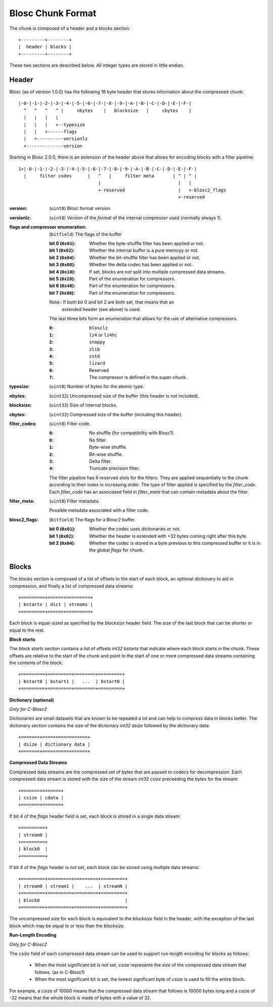 Blosc Chunk Format
==================

The chunk is composed of a header and a blocks section::

    +---------+--------+
    |  header | blocks |
    +---------+--------+

These two sections are described below. All integer types are stored in little endian.

Header
------

Blosc (as of version 1.0.0) has the following 16 byte header that stores
information about the compressed chunk::

    |-0-|-1-|-2-|-3-|-4-|-5-|-6-|-7-|-8-|-9-|-A-|-B-|-C-|-D-|-E-|-F-|
      ^   ^   ^   ^ |     nbytes    |   blocksize   |     cbytes    |
      |   |   |   |
      |   |   |   +--typesize
      |   |   +------flags
      |   +----------versionlz
      +--------------version

Starting in Blosc 2.0.0, there is an extension of the header above that allows
for encoding blocks with a filter pipeline::

  1+|-0-|-1-|-2-|-3-|-4-|-5-|-6-|-7-|-8-|-9-|-A-|-B-|-C-|-D-|-E-|-F-|
    |     filter codes      |   ^   |     filter meta       | ^ | ^ |
                                |                             |   |
                                +-reserved                    |   +-blosc2_flags
                                                              +-reserved

:version:
    (``uint8``) Blosc format version.

:versionlz:
    (``uint8``) Version of the *format* of the internal compressor used (normally always 1).

:flags and compressor enumeration:
    (``bitfield``) The flags of the buffer

    :bit 0 (``0x01``):
        Whether the byte-shuffle filter has been applied or not.
    :bit 1 (``0x02``):
        Whether the internal buffer is a pure memcpy or not.
    :bit 2 (``0x04``):
        Whether the bit-shuffle filter has been applied or not.
    :bit 3 (``0x08``):
        Whether the delta codec has been applied or not.
    :bit 4 (``0x10``):
        If set, blocks are *not* split into multiple compressed data streams.
    :bit 5 (``0x20``):
        Part of the enumeration for compressors.
    :bit 6 (``0x40``):
        Part of the enumeration for compressors.
    :bit 7 (``0x80``):
        Part of the enumeration for compressors.

    Note:: If both bit 0 and bit 2 are both set, that means that an
        extended header (see above) is used.

    The last three bits form an enumeration that allows for the use of alternative compressors.

    :``0``:
        ``blosclz``
    :``1``:
        ``lz4`` or ``lz4hc``
    :``2``:
        ``snappy``
    :``3``:
        ``zlib``
    :``4``:
        ``zstd``
    :``5``:
        ``lizard``
    :``6``:
        Reserved
    :``7``:
        The compressor is defined in the super-chunk.

:typesize:
    (``uint8``) Number of bytes for the atomic type.

:nbytes:
    (``uint32``) Uncompressed size of the buffer (this header is not included).

:blocksize:
    (``uint32``) Size of internal blocks.

:cbytes:
    (``uint32``) Compressed size of the buffer (including this header).

:filter_codes:
    (``uint8``) Filter code.

    :``0``:
        No shuffle (for compatibility with Blosc1).
    :``0``:
        No filter.
    :``1``:
        Byte-wise shuffle.
    :``2``:
        Bit-wise shuffle.
    :``3``:
        Delta filter.
    :``4``:
        Truncate precision filter.

    The filter pipeline has 6 reserved slots for the filters. They are applied sequentially to the chunk according
    to their index in increasing order. The type of filter applied is specified by the `filter_code`. Each
    `filter_code` has an associated field in `filter_meta` that can contain metadata about the filter.

:filter_meta:

    (``uint8``) Filter metadata.

    Possible metadata associated with a filter code.

:blosc2_flags:
    (``bitfield``) The flags for a Blosc2 buffer.

    :bit 0 (``0x01``):
        Whether the codec uses dictionaries or not.
    :bit 1 (``0x02``):
        Whether the header is extended with +32 bytes coming right after this byte.
    :bit 2 (``0x04``):
        Whether the codec is stored in a byte previous to this compressed buffer
        or it is in the global `flags` for chunk.


Blocks
------

The blocks section is composed of a list of offsets to the start of each block, an optional dictionary to aid in
compression, and finally a list of compressed data streams::

    +=========+======+=========+
    | bstarts | dict | streams |
    +=========+======+=========+

Each block is equal-sized as specified by the `blocksize` header field. The size of the last block that can be shorter
or equal to the rest.

**Block starts**

The *block starts* section contains a list of offsets `int32 bstarts` that indicate where each block starts in the
chunk. These offsets are relative to the start of the chunk and point to the start of one or more compressed
data streams containing the contents of the block::

    +=========+=========+========+=========+
    | bstart0 | bstart1 |   ...  | bstartN |
    +=========+=========+========+=========+

**Dictionary (optional)**

*Only for C-Blosc2*

Dictionaries are small datasets that are known to be repeated a lot and can help to compress data in blocks better.
The dictionary section contains the size of the dictionary `int32 dsize` followed by the dictionary data::

    +=======+=================+
    | dsize | dictionary data |
    +=======+=================+

**Compressed Data Streams**

Compressed data streams are the compressed set of bytes that are passed to codecs for decompression. Each compressed
data stream is stored with the size of the stream `int32 csize` preceeding the bytes for the stream::

    +=======+=======+
    | csize | cdata |
    +=======+=======+

If bit 4 of the `flags` header field is set, each block is stored in a single data stream::

    +=========+
    | stream0 |
    +=========+
    | block0  |
    +=========+

If bit 4 of the `flags` header is *not* set, each block can be stored using multiple data streams::

    +=========+=========+=========+=========+
    | stream0 | stream1 |    ...  | streamN |
    +=========+=========+=========+=========+
    | block0                                |
    +=========+=========+=========+=========+

The uncompressed size for each block is equivalent to the `blocksize` field in the header, with the exception
of the last block which may be equal to or less than the `blocksize`.

**Run-Length Encoding**

*Only for C-Blosc2*

The `csize` field of each compressed data stream can be used to support run-length encoding for blocks as follows:

    - When the most significant bit is *not* set, `csize` represents the size of the compressed
      data stream that follows. (as in C-Blosc1)
    - When the most significant bit is set, the lowest significant byte of `csize` is used to fill the entire
      block.

For example, a csize of 10000 means that the compressed data stream that follows is 10000 bytes long
and a csize of -32 means that the whole block is made of bytes with a value of 32.
